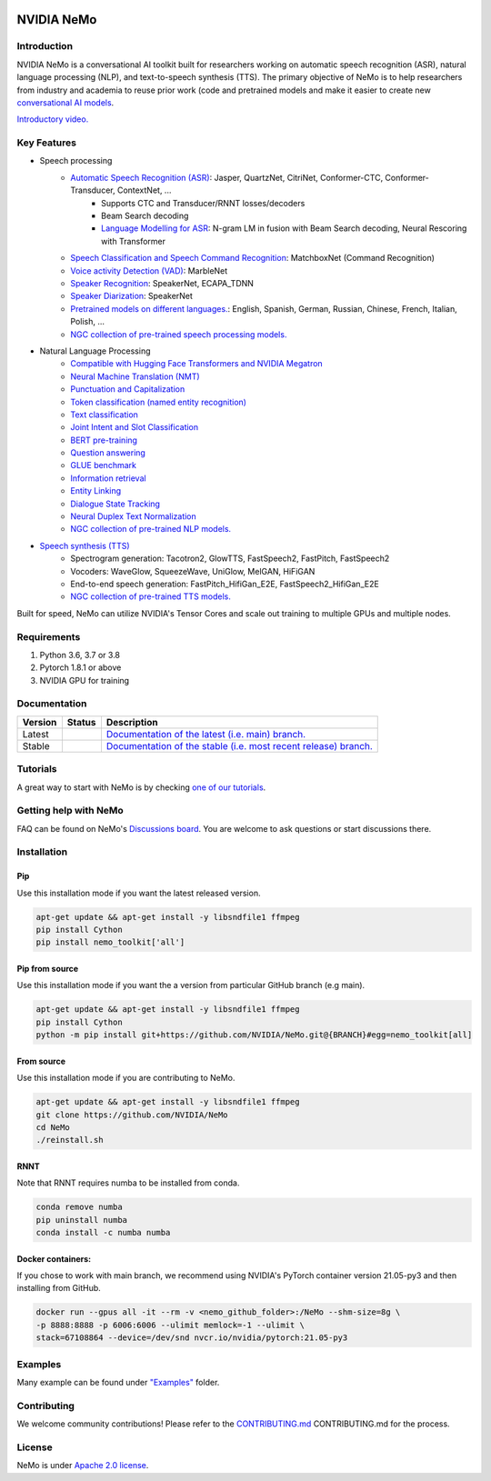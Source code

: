 
|status| |documentation| |license| |lgtm_grade| |lgtm_alerts| |black|

.. |status| image:: http://www.repostatus.org/badges/latest/active.svg
  :target: http://www.repostatus.org/#active
  :alt: Project Status: Active – The project has reached a stable, usable state and is being actively developed.

.. |documentation| image:: https://readthedocs.com/projects/nvidia-nemo/badge/?version=main
  :alt: Documentation
  :target: https://docs.nvidia.com/deeplearning/nemo/user-guide/docs/en/main/

.. |license| image:: https://img.shields.io/badge/License-Apache%202.0-brightgreen.svg
  :target: https://github.com/NVIDIA/NeMo/blob/master/LICENSE
  :alt: NeMo core license and license for collections in this repo

.. |lgtm_grade| image:: https://img.shields.io/lgtm/grade/python/g/NVIDIA/NeMo.svg?logo=lgtm&logoWidth=18
  :target: https://lgtm.com/projects/g/NVIDIA/NeMo/context:python
  :alt: Language grade: Python

.. |lgtm_alerts| image:: https://img.shields.io/lgtm/alerts/g/NVIDIA/NeMo.svg?logo=lgtm&logoWidth=18
  :target: https://lgtm.com/projects/g/NVIDIA/NeMo/alerts/
  :alt: Total alerts

.. |black| image:: https://img.shields.io/badge/code%20style-black-000000.svg
  :target: https://github.com/psf/black
  :alt: Code style: black

.. _main-readme:
**NVIDIA NeMo**
===============

Introduction
------------

NVIDIA NeMo is a conversational AI toolkit built for researchers working on automatic speech recognition (ASR), natural language processing (NLP), and text-to-speech synthesis (TTS).
The primary objective of NeMo is to help researchers from industry and academia to reuse prior work (code and pretrained models and make it easier to create new `conversational AI models <https://developer.nvidia.com/conversational-ai#started>`_.


`Introductory video. <https://www.youtube.com/embed/wBgpMf_KQVw>`_

Key Features
------------

* Speech processing
    * `Automatic Speech Recognition (ASR) <https://docs.nvidia.com/deeplearning/nemo/user-guide/docs/en/main/asr/intro.html>`_: Jasper, QuartzNet, CitriNet, Conformer-CTC, Conformer-Transducer, ContextNet, ...
        * Supports CTC and Transducer/RNNT losses/decoders
        * Beam Search decoding
        * `Language Modelling for ASR <https://docs.nvidia.com/deeplearning/nemo/user-guide/docs/en/main/asr/asr_language_modeling.html>`_: N-gram LM in fusion with Beam Search decoding, Neural Rescoring with Transformer
    * `Speech Classification and Speech Command Recognition <https://docs.nvidia.com/deeplearning/nemo/user-guide/docs/en/main/asr/speech_classification/intro.html>`_: MatchboxNet (Command Recognition)
    * `Voice activity Detection (VAD) <https://docs.nvidia.com/deeplearning/nemo/user-guide/docs/en/stable/asr/speech_classification/models.html#marblenet-vad>`_: MarbleNet
    * `Speaker Recognition <https://docs.nvidia.com/deeplearning/nemo/user-guide/docs/en/main/asr/speaker_recognition/intro.html>`_: SpeakerNet, ECAPA_TDNN
    * `Speaker Diarization <https://docs.nvidia.com/deeplearning/nemo/user-guide/docs/en/main/asr/speaker_diarization/intro.html>`_: SpeakerNet
    * `Pretrained models on different languages. <https://ngc.nvidia.com/catalog/collections/nvidia:nemo_asr>`_: English, Spanish, German, Russian, Chinese, French, Italian, Polish, ...
    * `NGC collection of pre-trained speech processing models. <https://ngc.nvidia.com/catalog/collections/nvidia:nemo_asr>`_
* Natural Language Processing
    * `Compatible with Hugging Face Transformers and NVIDIA Megatron <https://docs.nvidia.com/deeplearning/nemo/user-guide/docs/en/main/nlp/megatron_finetuning.html>`_
    * `Neural Machine Translation (NMT) <https://docs.nvidia.com/deeplearning/nemo/user-guide/docs/en/main/nlp/machine_translation.html>`_
    * `Punctuation and Capitalization <https://docs.nvidia.com/deeplearning/nemo/user-guide/docs/en/main/nlp/punctuation_and_capitalization.html>`_
    * `Token classification (named entity recognition) <https://docs.nvidia.com/deeplearning/nemo/user-guide/docs/en/main/nlp/token_classification.html>`_
    * `Text classification <https://docs.nvidia.com/deeplearning/nemo/user-guide/docs/en/main/nlp/text_classification.html>`_
    * `Joint Intent and Slot Classification <https://docs.nvidia.com/deeplearning/nemo/user-guide/docs/en/main/nlp/joint_intent_slot.html>`_
    * `BERT pre-training <https://docs.nvidia.com/deeplearning/nemo/user-guide/docs/en/main/nlp/bert_pretraining.html>`_
    * `Question answering <https://docs.nvidia.com/deeplearning/nemo/user-guide/docs/en/main/nlp/question_answering.html>`_
    * `GLUE benchmark <https://docs.nvidia.com/deeplearning/nemo/user-guide/docs/en/main/nlp/glue_benchmark.html>`_
    * `Information retrieval <https://docs.nvidia.com/deeplearning/nemo/user-guide/docs/en/main/nlp/information_retrieval.html>`_
    * `Entity Linking <https://docs.nvidia.com/deeplearning/nemo/user-guide/docs/en/main/nlp/entity_linking.html>`_
    * `Dialogue State Tracking <https://docs.nvidia.com/deeplearning/nemo/user-guide/docs/en/main/nlp/sgd_qa.html>`_
    * `Neural Duplex Text Normalization <https://docs.nvidia.com/deeplearning/nemo/user-guide/docs/en/main/nlp/text_normalization.html>`_
    * `NGC collection of pre-trained NLP models. <https://ngc.nvidia.com/catalog/collections/nvidia:nemo_nlp>`_
* `Speech synthesis (TTS) <https://docs.nvidia.com/deeplearning/nemo/user-guide/docs/en/main/tts/intro.html#>`_
    * Spectrogram generation: Tacotron2, GlowTTS, FastSpeech2, FastPitch, FastSpeech2
    * Vocoders: WaveGlow, SqueezeWave, UniGlow, MelGAN, HiFiGAN
    * End-to-end speech generation: FastPitch_HifiGan_E2E, FastSpeech2_HifiGan_E2E
    * `NGC collection of pre-trained TTS models. <https://ngc.nvidia.com/catalog/collections/nvidia:nemo_tts>`_


Built for speed, NeMo can utilize NVIDIA's Tensor Cores and scale out training to multiple GPUs and multiple nodes.

Requirements
------------

1) Python 3.6, 3.7 or 3.8
2) Pytorch 1.8.1 or above
3) NVIDIA GPU for training

Documentation
-------------

.. |main| image:: https://readthedocs.com/projects/nvidia-nemo/badge/?version=main
  :alt: Documentation Status
  :scale: 100%
  :target: https://docs.nvidia.com/deeplearning/nemo/user-guide/docs/en/main/

.. |stable| image:: https://readthedocs.com/projects/nvidia-nemo/badge/?version=stable
  :alt: Documentation Status
  :scale: 100%
  :target:  https://docs.nvidia.com/deeplearning/nemo/user-guide/docs/en/stable/

+---------+-------------+------------------------------------------------------------------------------------------------------------------------------------------+
| Version | Status      | Description                                                                                                                              |
+=========+=============+==========================================================================================================================================+
| Latest  | |main|      | `Documentation of the latest (i.e. main) branch. <https://docs.nvidia.com/deeplearning/nemo/user-guide/docs/en/main/>`_                  |
+---------+-------------+------------------------------------------------------------------------------------------------------------------------------------------+
| Stable  | |stable|    | `Documentation of the stable (i.e. most recent release) branch. <https://docs.nvidia.com/deeplearning/nemo/user-guide/docs/en/stable/>`_ |
+---------+-------------+------------------------------------------------------------------------------------------------------------------------------------------+

Tutorials
---------
A great way to start with NeMo is by checking `one of our tutorials <https://docs.nvidia.com/deeplearning/nemo/user-guide/docs/en/stable/starthere/tutorials.html>`_.

Getting help with NeMo
----------------------
FAQ can be found on NeMo's `Discussions board <https://github.com/NVIDIA/NeMo/discussions>`_. You are welcome to ask questions or start discussions there.


Installation
------------

Pip
~~~
Use this installation mode if you want the latest released version.

.. code-block:: bash

    apt-get update && apt-get install -y libsndfile1 ffmpeg
    pip install Cython
    pip install nemo_toolkit['all']

Pip from source
~~~~~~~~~~~~~~~
Use this installation mode if you want the a version from particular GitHub branch (e.g main).

.. code-block:: bash

    apt-get update && apt-get install -y libsndfile1 ffmpeg
    pip install Cython
    python -m pip install git+https://github.com/NVIDIA/NeMo.git@{BRANCH}#egg=nemo_toolkit[all]


From source
~~~~~~~~~~~
Use this installation mode if you are contributing to NeMo.

.. code-block:: bash

    apt-get update && apt-get install -y libsndfile1 ffmpeg
    git clone https://github.com/NVIDIA/NeMo
    cd NeMo
    ./reinstall.sh

RNNT
~~~~
Note that RNNT requires numba to be installed from conda.

.. code-block:: bash

  conda remove numba
  pip uninstall numba
  conda install -c numba numba

Docker containers:
~~~~~~~~~~~~~~~~~~

If you chose to work with main branch, we recommend using NVIDIA's PyTorch container version 21.05-py3 and then installing from GitHub.

.. code-block:: bash

    docker run --gpus all -it --rm -v <nemo_github_folder>:/NeMo --shm-size=8g \
    -p 8888:8888 -p 6006:6006 --ulimit memlock=-1 --ulimit \
    stack=67108864 --device=/dev/snd nvcr.io/nvidia/pytorch:21.05-py3

Examples
--------

Many example can be found under `"Examples" <https://github.com/NVIDIA/NeMo/tree/stable/examples>`_ folder.


Contributing
------------

We welcome community contributions! Please refer to the  `CONTRIBUTING.md <https://github.com/NVIDIA/NeMo/blob/stable/CONTRIBUTING.md>`_ CONTRIBUTING.md for the process.

License
-------
NeMo is under `Apache 2.0 license <https://github.com/NVIDIA/NeMo/blob/stable/LICENSE>`_.
